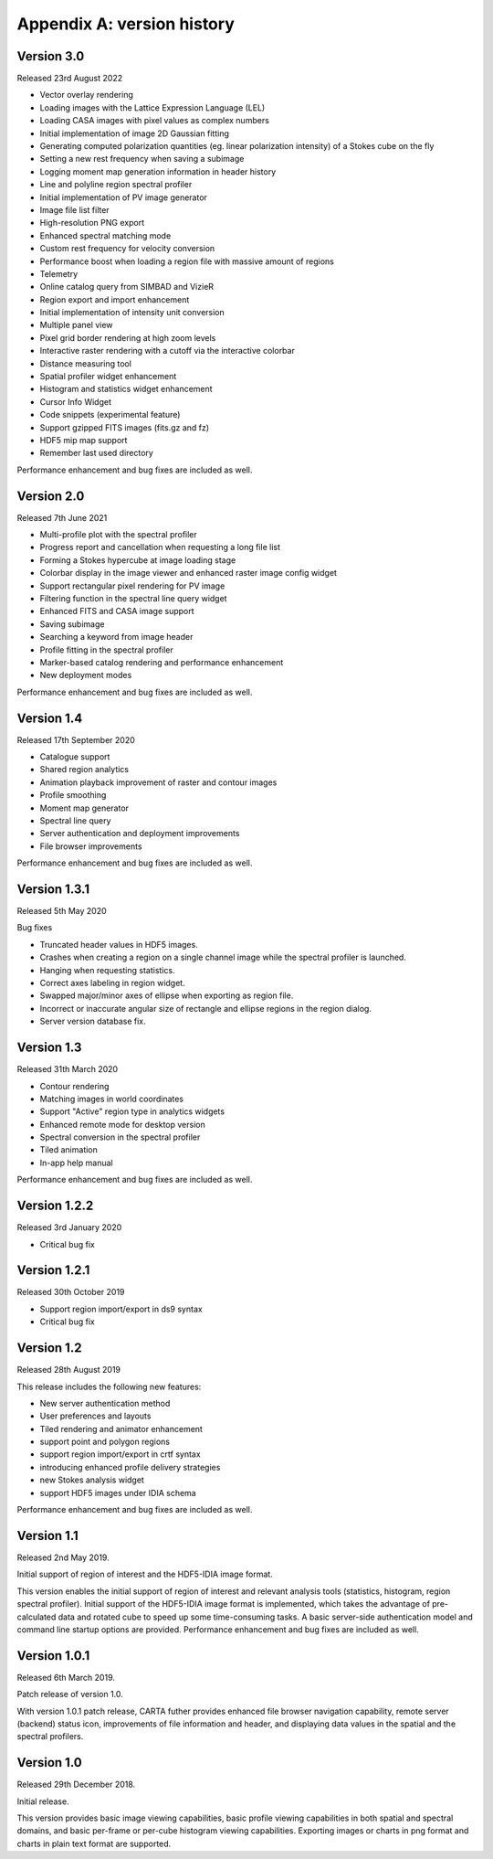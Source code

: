 Appendix A: version history
===========================

Version 3.0
-----------
Released 23rd August 2022

* Vector overlay rendering
* Loading images with the Lattice Expression Language (LEL)
* Loading CASA images with pixel values as complex numbers
* Initial implementation of image 2D Gaussian fitting
* Generating computed polarization quantities (eg. linear polarization intensity) of a Stokes cube on the fly
* Setting a new rest frequency when saving a subimage
* Logging moment map generation information in header history
* Line and polyline region spectral profiler
* Initial implementation of PV image generator
* Image file list filter
* High-resolution PNG export
* Enhanced spectral matching mode
* Custom rest frequency for velocity conversion
* Performance boost when loading a region file with massive amount of regions
* Telemetry
* Online catalog query from SIMBAD and VizieR
* Region export and import enhancement
* Initial implementation of intensity unit conversion
* Multiple panel view
* Pixel grid border rendering at high zoom levels
* Interactive raster rendering with a cutoff via the interactive colorbar
* Distance measuring tool
* Spatial profiler widget enhancement
* Histogram and statistics widget enhancement
* Cursor Info Widget
* Code snippets (experimental feature)
* Support gzipped FITS images (fits.gz and fz)
* HDF5 mip map support
* Remember last used directory

Performance enhancement and bug fixes are included as well.


Version 2.0
-----------
Released 7th June 2021

* Multi-profile plot with the spectral profiler
* Progress report and cancellation when requesting a long file list
* Forming a Stokes hypercube at image loading stage
* Colorbar display in the image viewer and enhanced raster image config widget
* Support rectangular pixel rendering for PV image
* Filtering function in the spectral line query widget
* Enhanced FITS and CASA image support
* Saving subimage
* Searching a keyword from image header
* Profile fitting in the spectral profiler 
* Marker-based catalog rendering and performance enhancement
* New deployment modes

Performance enhancement and bug fixes are included as well.


Version 1.4
-----------
Released 17th September 2020

* Catalogue support
* Shared region analytics
* Animation playback improvement of raster and contour images
* Profile smoothing
* Moment map generator
* Spectral line query
* Server authentication and deployment improvements
* File browser improvements

Performance enhancement and bug fixes are included as well.


Version 1.3.1
-------------
Released 5th May 2020

Bug fixes

* Truncated header values in HDF5 images.
* Crashes when creating a region on a single channel image while the spectral profiler is launched.
* Hanging when requesting statistics.
* Correct axes labeling in region widget.
* Swapped major/minor axes of ellipse when exporting as region file.
* Incorrect or inaccurate angular size of rectangle and ellipse regions in the region dialog.
* Server version database fix.


Version 1.3
-----------
Released 31th March 2020

* Contour rendering
* Matching images in world coordinates
* Support "Active" region type in analytics widgets
* Enhanced remote mode for desktop version
* Spectral conversion in the spectral profiler
* Tiled animation
* In-app help manual 

Performance enhancement and bug fixes are included as well.


Version 1.2.2
-------------
Released 3rd January 2020

* Critical bug fix


Version 1.2.1
-------------
Released 30th October 2019

* Support region import/export in ds9 syntax
* Critical bug fix

Version 1.2
-----------
Released 28th August 2019

This release includes the following new features:

* New server authentication method
* User preferences and layouts
* Tiled rendering and animator enhancement
* support point and polygon regions
* support region import/export in crtf syntax
* introducing enhanced profile delivery strategies 
* new Stokes analysis widget
* support HDF5 images under IDIA schema

Performance enhancement and bug fixes are included as well.


Version 1.1
-----------
Released 2nd May 2019.


Initial support of region of interest and the HDF5-IDIA image format.

This version enables the initial support of region of interest and relevant analysis tools (statistics, histogram, region spectral profiler). Initial support of the HDF5-IDIA image format is implemented, which takes the advantage of pre-calculated data and rotated cube to speed up some time-consuming tasks. A basic server-side authentication model and command line startup options are provided. Performance enhancement and bug fixes are included as well.



Version 1.0.1
-------------
Released 6th March 2019.

Patch release of version 1.0. 

With version 1.0.1 patch release, CARTA futher provides enhanced file browser navigation capability, remote server (backend) status icon, improvements of file information and header, and displaying data values in the spatial and the spectral profilers. 


Version 1.0
-----------
Released 29th December 2018.

Initial release. 

This version provides basic image viewing capabilities, basic profile viewing capabilities in both spatial and spectral domains, and basic per-frame or per-cube histogram viewing capabilities. Exporting images or charts in png format and charts in plain text format are supported. 


